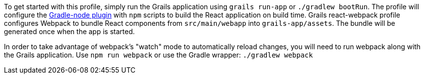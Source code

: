 To get started with this profile, simply run the Grails application using
`grails run-app` or `./gradlew bootRun`. The profile will configure the
https://github.com/srs/gradle-node-plugin[Gradle-node plugin] with `npm` scripts to build
the React application on build time. Grails react-webpack profile configures Webpack to bundle
React components from `src/main/webapp` into `grails-app/assets`. The bundle will be
generated once when the app is started.

In order to take advantage of webpack's "watch" mode to automatically reload changes, you
will need to run webpack along with the Grails application.
Use `npm run webpack` or use the Gradle wrapper: `./gradlew webpack`